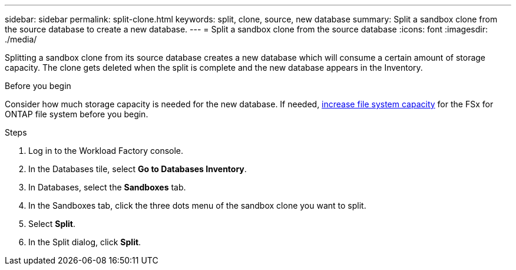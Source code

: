 ---
sidebar: sidebar
permalink: split-clone.html
keywords: split, clone, source, new database 
summary: Split a sandbox clone from the source database to create a new database. 
---
= Split a sandbox clone from the source database
:icons: font
:imagesdir: ./media/

[.lead]
Splitting a sandbox clone from its source database creates a new database which will consume a certain amount of storage capacity. The clone gets deleted when the split is complete and the new database appears in the Inventory. 

.Before you begin
Consider how much storage capacity is needed for the new database. If needed, link:https://docs.netapp.com/us-en/workload-fsx-ontap/increase-file-system-capacity.html[increase file system capacity^] for the FSx for ONTAP file system before you begin.  

.Steps
. Log in to the Workload Factory console. 
. In the Databases tile, select *Go to Databases Inventory*. 
. In Databases, select the *Sandboxes* tab.
. In the Sandboxes tab, click the three dots menu of the sandbox clone you want to split.
. Select *Split*. 
. In the Split dialog, click *Split*. 
